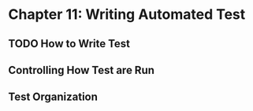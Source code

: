 * Chapter 11: Writing Automated Test 
  DEADLINE: <2020-03-09 Mon>
** TODO How to Write Test 
** Controlling How Test are Run
** Test Organization

